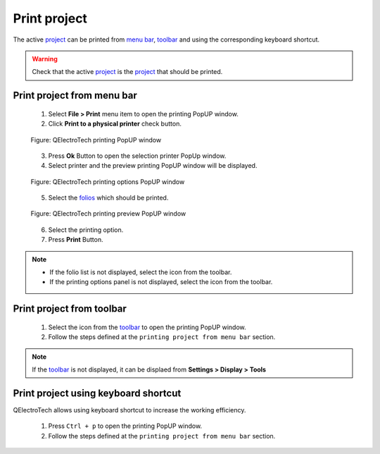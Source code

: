 .. _export&print/print

=============
Print project
=============

The active `project`_ can be printed from `menu bar`_, `toolbar`_ and using the corresponding 
keyboard shortcut.

.. warning::

   Check that the active `project`_ is the `project`_ that should be printed.

Print project from menu bar
~~~~~~~~~~~~~~~~~~~~~~~~~~~

    1. Select **File > Print** menu item to open the printing PopUP window.
    2. Click **Print to a physical printer** check button.

    .. figure:: ../images/qet_print_select_printer.png
        :align: center

        Figure: QElectroTech printing PopUP window 

    3. Press **Ok** Button to open the selection printer PopUp window.
    4. Select printer and the preview printing PopUP window will be displayed. 

    .. figure:: ../images/qet_print_options.png
        :align: center

        Figure: QElectroTech printing options PopUP window 

    5. Select the `folios`_ which should be printed.

    .. figure:: ../images/qet_print_preview.png
        :align: center

        Figure: QElectroTech printing preview PopUP window 

    6. Select the printing option. 
    7. Press **Print** Button.

.. note::

   * If the folio list is not displayed, select the icon |icon_folio_list| from the toolbar.
   * If the printing options panel is not displayed, select the icon |icon_print_options| from the toolbar.

.. |icon_folio_list| image:: ../images/ico/22x22/diagram.png
.. |icon_print_options| image:: ../images/ico/16x16/configure.png

Print project from toolbar
~~~~~~~~~~~~~~~~~~~~~~~~~~

    1. Select the icon |document-print| from the `toolbar`_ to open the printing PopUP window.
    2. Follow the steps defined at the ``printing project from menu bar`` section.

.. |document-print| image:: ../images/ico/22x22/document-print.png

.. note::

   If the `toolbar`_ is not displayed, it can be displaed from **Settings > Display > Tools**

Print project using keyboard shortcut
~~~~~~~~~~~~~~~~~~~~~~~~~~~~~~~~~~~~~

QElectroTech allows using keyboard shortcut to increase the working efficiency.

    1. Press ``Ctrl + p`` to open the printing PopUP window.
    2. Follow the steps defined at the ``printing project from menu bar`` section.

.. seealso::

    For more information about QElectroTech keyboard shortcuts, refer to `menu bar`_ section.

.. seealso::

    QElectroTech allows predefining printing settings for reducing the working configuration 
    effort each time that a `project`_ have to be printed, refer to `printing settings`_ 
    section for more information.

.. _project: ../project/index.html
.. _menu bar: ../interface/menu_bar.html
.. _toolbar: ../interface/toolbars.html
.. _folios: ../folio/index.html
.. _printing settings: ../preferences/settings_printing.html